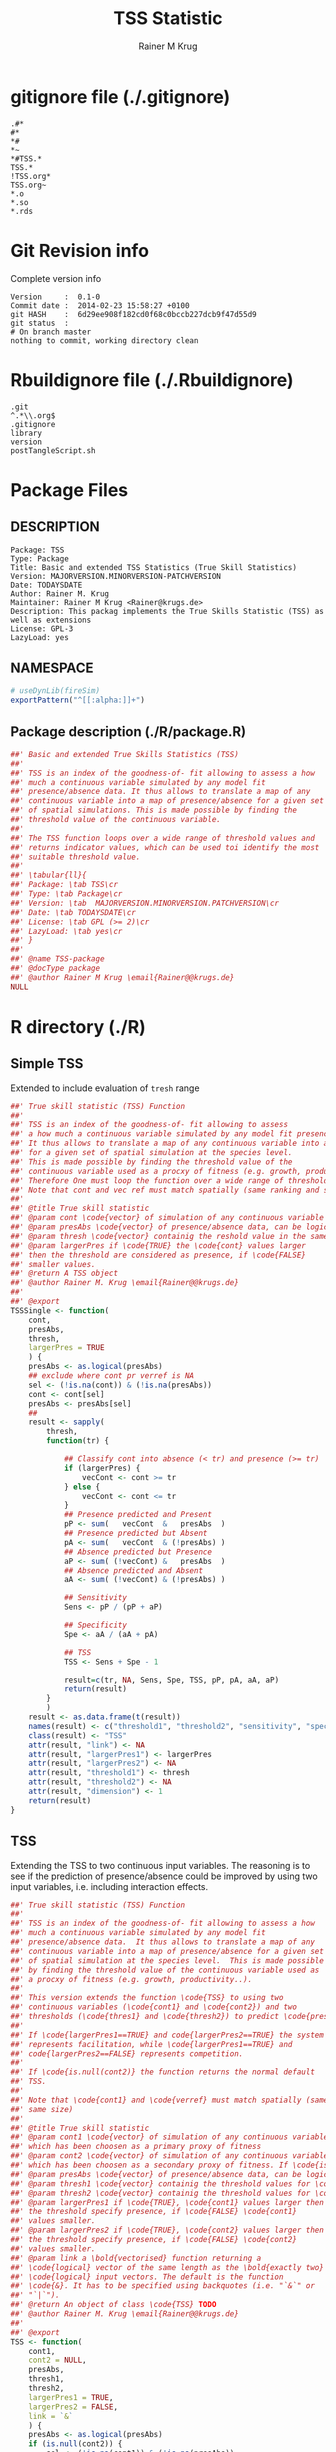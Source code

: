 # -*- org-babel-tangled-file: t; org-babel-tangle-run-postTangleScript: t; -*-

#+TITLE:     TSS Statistic
#+AUTHOR:    Rainer M Krug
#+EMAIL:     Rainer@krugs.de
#+DESCRIPTION: Package to implement basic and extended TSS
#+KEYWORDS: 

:CONFIG:
#+LANGUAGE:  en
#+OPTIONS:   H:3 num:t toc:t \n:nil @:t ::t |:t ^:t -:t f:t *:t <:t
#+OPTIONS:   TeX:t LaTeX:nil skip:nil d:nil todo:t pri:nil tags:not-in-toc
#+INFOJS_OPT: view:nil toc:nil ltoc:t mouse:underline buttons:0 path:http://orgmode.org/org-info.js
#+EXPORT_SELECT_TAGS: export
#+EXPORT_EXCLUDE_TAGS: noexport
#+LINK_UP:   
#+LINK_HOME: 

#+TODO: TODO OPTIMIZE TOGET COMPLETE WAIT VERIFY CHECK CODE DOCUMENTATION | DONE RECEIVED CANCELD 

#+STARTUP: indent hidestars nohideblocks
#+DRAWERS: HIDDEN PROPERTIES STATE CONFIG BABEL OUTPUT LATEXHEADER HTMLHEADER
#+STARTUP: nohidestars hideblocks
:END:
:HTMLHEADER:
#+begin_html
  <div id="subtitle" style="float: center; text-align: center;">
  <p>
Org-babel support for building 
  <a href="http://www.r-project.org/">R</a> packages
  </p>
  <p>
  <a href="http://www.r-project.org/">
  <img src="http://www.r-project.org/Rlogo.jpg"/>
  </a>
  </p>
  </div>
#+end_html
:END:
:LATEXHEADER:
#+LATEX_HEADER: \usepackage{rotfloat}
#+LATEX_HEADER: \definecolor{light-gray}{gray}{0.9}
#+LATEX_HEADER: \lstset{%
#+LATEX_HEADER:     basicstyle=\ttfamily\footnotesize,       % the font that is used for the code
#+LATEX_HEADER:     tabsize=4,                       % sets default tabsize to 4 spaces
#+LATEX_HEADER:     numbers=left,                    % where to put the line numbers
#+LATEX_HEADER:     numberstyle=\tiny,               % line number font size
#+LATEX_HEADER:     stepnumber=0,                    % step between two line numbers
#+LATEX_HEADER:     breaklines=true,                 %!! don't break long lines of code
#+LATEX_HEADER:     showtabs=false,                  % show tabs within strings adding particular underscores
#+LATEX_HEADER:     showspaces=false,                % show spaces adding particular underscores
#+LATEX_HEADER:     showstringspaces=false,          % underline spaces within strings
#+LATEX_HEADER:     keywordstyle=\color{blue},
#+LATEX_HEADER:     identifierstyle=\color{black},
#+LATEX_HEADER:     stringstyle=\color{green},
#+LATEX_HEADER:     commentstyle=\color{red},
#+LATEX_HEADER:     backgroundcolor=\color{light-gray},   % sets the background color
#+LATEX_HEADER:     columns=fullflexible,  
#+LATEX_HEADER:     basewidth={0.5em,0.4em}, 
#+LATEX_HEADER:     captionpos=b,                    % sets the caption position to `bottom'
#+LATEX_HEADER:     extendedchars=false              %!?? workaround for when the listed file is in UTF-8
#+LATEX_HEADER: }
:END:
:BABEL:
#+PROPERTY: exports code
#+PROPERTY: comments yes
#+PROPERTY: padline no
#+PROPERTY: mkdirp yes
#+PROPERTY: var MAJORVERSION=0
#+PROPERTY: var+ MINORVERSION=1
#+PROPERTY: var+ PATCHVERSION=0
#+PROPERTY: var+ GITHASH="testhash" 
#+PROPERTY: var+ GITCOMMITDATE="testdate"
:END:

* Internal configurations                      :noexport:
** Evaluate to run post tangle script
#+begin_src emacs-lisp :results silent :tangle no :exports none
  (add-hook 'org-babel-post-tangle-hook
            (
             lambda () 
                    (call-process-shell-command "./postTangleScript.sh" nil 0 nil)
  ;;              (async-shell-command "./postTangleScript.sh")
  ;;              (ess-load-file (save-window-excursion (replace-regexp-in-string ".org" ".R" buffer-file-name)))))
  ;;              (ess-load-file "nsa.R")))
  ;;              (ess-load-file "spreadSim.R")
                    )
            )
#+end_src

** Post tangle script
#+begin_src sh :results output :tangle ./postTangleScript.sh :var VER=(vc-working-revision (buffer-file-name)) :var STATE=(vc-state (or (buffer-file-name) org-current-export-file))
sed -i '' s/MAJORVERSION/$MAJORVERSION/ ./DESCRIPTION
sed -i '' s/MINORVERSION/$MINORVERSION/ ./DESCRIPTION
sed -i '' s/PATCHVERSION/$PATCHVERSION/ ./DESCRIPTION
sed -i '' s/TODAYSDATE/`date +%Y-%m-%d_%H-%M`/ ./DESCRIPTION

sed -i '' s/MAJORVERSION/$MAJORVERSION/ ./R/package.R
sed -i '' s/MINORVERSION/$MINORVERSION/ ./R/package.R
sed -i '' s/PATCHVERSION/$PATCHVERSION/ ./R/package.R
sed -i '' s/TODAYSDATE/`date +%Y-%m-%d_%H-%M`/ ./R/package.R

Rscript -e "library(roxygen2);roxygenize('.', copy.package=FALSE, unlink.target=FALSE)"
rm -f ./postTangleScript.sh
#+end_src

* gitignore file (./.gitignore)
:PROPERTIES:
:tangle: ./.gitignore
:comments: no
:no-expand: TRUE
:shebang:
:padline: no
:END: 
#+begin_src gitignore
.#*
#*
,*#
,*~
,*#TSS.*
TSS.*
!TSS.org*
TSS.org~
,*.o
,*.so
,*.rds                                                                                                                                                                                                                                                                                                                                                                                                     
#+end_src

* Git Revision info
Complete version info
#+begin_src sh :exports results :results output replace 
  echo "Version     : " $MAJORVERSION.$MINORVERSION-$PATCHVERSION
  echo "Commit date : " `git show -s --format="%ci" HEAD`
  echo "git HASH    : " `git rev-parse HEAD`
  echo "git status  : "
  git status
#+end_src

#+RESULTS:
: Version     :  0.1-0
: Commit date :  2014-02-23 15:58:27 +0100
: git HASH    :  6d29ee908f182cd0f68c0bccb227dcb9f47d55d9
: git status  : 
: # On branch master
: nothing to commit, working directory clean



* Rbuildignore file (./.Rbuildignore)
:PROPERTIES:
:tangle: ./.Rbuildignore
:comments: no
:no-expand: TRUE
:shebang:
:padline: no
:END: 
#+begin_src fundamental
.git  
^.*\\.org$
.gitignore
library
version
postTangleScript.sh
#+end_src



* Package Files
** DESCRIPTION
:PROPERTIES:
:tangle:   ./DESCRIPTION
:padline: no 
:no-expand: TRUE
:comments: no
:END:
#+begin_src fundamental
Package: TSS
Type: Package
Title: Basic and extended TSS Statistics (True Skill Statistics)
Version: MAJORVERSION.MINORVERSION-PATCHVERSION
Date: TODAYSDATE
Author: Rainer M. Krug
Maintainer: Rainer M Krug <Rainer@krugs.de>
Description: This packag implements the True Skills Statistic (TSS) as well as extensions
License: GPL-3
LazyLoad: yes
#+end_src

** NAMESPACE
:PROPERTIES:
:tangle:   ./NAMESPACE
:padline: no 
:no-expand: TRUE
:comments: no
:END:
#+begin_src R
  # useDynLib(fireSim)
  exportPattern("^[[:alpha:]]+")
#+end_src

#+results:

** Package description (./R/package.R)

:PROPERTIES:
:tangle:   ./R/package.R
:eval: nil
:no-expand: TRUE
:comments: no
:END:
#+begin_src R 
##' Basic and extended True Skills Statistics (TSS)
##'
##' TSS is an index of the goodness-of- fit allowing to assess a how
##' much a continuous variable simulated by any model fit
##' presence/absence data. It thus allows to translate a map of any
##' continuous variable into a map of presence/absence for a given set
##' of spatial simulations. This is made possible by finding the
##' threshold value of the continuous variable.
##'
##' The TSS function loops over a wide range of threshold values and
##' returns indicator values, which can be used toi identify the most
##' suitable threshold value.
##' 
##' \tabular{ll}{
##' Package: \tab TSS\cr
##' Type: \tab Package\cr
##' Version: \tab  MAJORVERSION.MINORVERSION.PATCHVERSION\cr
##' Date: \tab TODAYSDATE\cr
##' License: \tab GPL (>= 2)\cr
##' LazyLoad: \tab yes\cr
##' }
##'
##' @name TSS-package
##' @docType package
##' @author Rainer M Krug \email{Rainer@@krugs.de}
NULL
#+end_src

* R directory (./R)
** Simple TSS 
:PROPERTIES:
:tangle:   ./R/TSSSimple.R
:no-expand: TRUE
:comments: yes
:END:
Extended to include evaluation of =tresh= range
#+begin_src R
##' True skill statistic (TSS) Function
##' 
##' TSS is an index of the goodness-of- fit allowing to assess 
##' a how much a continuous variable simulated by any model fit presence ??? absence data.
##' It thus allows to translate a map of any continuous variable into a map of  presence/absence 
##' for a given set of spatial simulation at the species level.
##' This is made possible by finding the threshold value of the 
##' continuous variable used as a procxy of fitness (e.g. growth, productivity..) 
##' Therefore One must loop the function over a wide range of threshold to find the optimal one.
##' Note that cont and vec ref must match spatially (same ranking and same size)
##' 
##' @title True skill statistic
##' @param cont \code{vector} of simulation of any continuous variable which has been choosen as a proxy of fitness
##' @param presAbs \code{vector} of presence/absence data, can be logical
##' @param thresh \code{vector} containig the reshold value in the same unit as cont
##' @param largerPres if \code{TRUE} the \code{cont} values larger
##' then the threshold are considered as presence, if \code{FALSE}
##' smaller values.
##' @return A TSS object
##' @author Rainer M. Krug \email{Rainer@@krugs.de}
##'
##' @export
TSSSingle <- function(
    cont,
    presAbs,
    thresh,
    largerPres = TRUE
    ) {
    presAbs <- as.logical(presAbs)
    ## exclude where cont pr verref is NA
    sel <- (!is.na(cont)) & (!is.na(presAbs))
    cont <- cont[sel]
    presAbs <- presAbs[sel]
    ##
    result <- sapply(
        thresh,
        function(tr) {

            ## Classify cont into absence (< tr) and presence (>= tr)
            if (largerPres) {
                vecCont <- cont >= tr
            } else {
                vecCont <- cont <= tr
            }
            ## Presence predicted and Present
            pP <- sum(   vecCont  &   presAbs  )
            ## Presence predicted but Absent
            pA <- sum(   vecCont  & (!presAbs) )
            ## Absence predicted but Presence
            aP <- sum( (!vecCont) &   presAbs  )
            ## Absence predicted and Absent
            aA <- sum( (!vecCont) & (!presAbs) )
            
            ## Sensitivity
            Sens <- pP / (pP + aP)
            
            ## Specificity
            Spe <- aA / (aA + pA)
            
            ## TSS
            TSS <- Sens + Spe - 1
            
            result=c(tr, NA, Sens, Spe, TSS, pP, pA, aA, aP)
            return(result)
        }
        )
    result <- as.data.frame(t(result))
    names(result) <- c("threshold1", "threshold2", "sensitivity", "specificity", "tss", "pP", "pA", "aA", "aP")
    class(result) <- "TSS"
    attr(result, "link") <- NA
    attr(result, "largerPres1") <- largerPres
    attr(result, "largerPres2") <- NA
    attr(result, "threshold1") <- thresh
    attr(result, "threshold2") <- NA
    attr(result, "dimension") <- 1
    return(result)
}
#+end_src

** TSS
:PROPERTIES:
:tangle:   ./R/TSS.R
:no-expand: TRUE
:comments: yes
:END:
Extending the TSS to two continuous input variables.  The reasoning is
to see if the prediction of presence/absence could be improved by
using two input variables, i.e. including interaction effects.

#+begin_src R
##' True skill statistic (TSS) Function
##' 
##' TSS is an index of the goodness-of- fit allowing to assess a how
##' much a continuous variable simulated by any model fit
##' presence/absence data.  It thus allows to translate a map of any
##' continuous variable into a map of presence/absence for a given set
##' of spatial simulation at the species level.  This is made possible
##' by finding the threshold value of the continuous variable used as
##' a procxy of fitness (e.g. growth, productivity..).
##'
##' This version extends the function \code{TSS} to using two
##' continuous variables (\code{cont1} and \code{cont2}) and two
##' thresholds (\code{thres1} and \code{thresh2}) to predict \code{presAbs}
##'
##' If \code{largerPres1==TRUE} and code{largerPres2==TRUE} the system
##' represents facilitation, while \code{largerPres1==TRUE} and
##' code{largerPres2==FALSE} represents competition.
##'
##' If \code{is.null(cont2)} the function returns the normal default
##' TSS.
##' 
##' Note that \code{cont1} and \code{verref} must match spatially (same ranking and
##' same size)
##' 
##' @title True skill statistic
##' @param cont1 \code{vector} of simulation of any continuous variable
##' which has been choosen as a primary proxy of fitness
##' @param cont2 \code{vector} of simulation of any continuous variable
##' which has been choosen as a secondary proxy of fitness. If \code{is.null(cont2)}, a simple TSS is calculated.
##' @param presAbs \code{vector} of presence/absence data, can be logical
##' @param thresh1 \code{vector} containig the threshold values for \code{cont1} 
##' @param thresh2 \code{vector} containig the threshold values for \code{cont2}
##' @param largerPres1 if \code{TRUE}, \code{cont1} values larger then
##' the threshold specify presence, if \code{FALSE} \code{cont1}
##' values smaller. 
##' @param largerPres2 if \code{TRUE}, \code{cont2} values larger then
##' the threshold specify presence, if \code{FALSE} \code{cont2}
##' values smaller. 
##' @param link a \bold{vectorised} function returning a
##' \code{logical} vector of the same length as the \bold{exactly two}
##' \code{logical} input vectors. The default is the function
##' \code{&}. It has to be specified using backquotes (i.e. "`&`" or
##' "`|`").
##' @return An object of class \code{TSS} TODO
##' @author Rainer M. Krug \email{Rainer@@krugs.de}
##'
##' @export
TSS <- function(
    cont1,
    cont2 = NULL,
    presAbs,
    thresh1,
    thresh2,
    largerPres1 = TRUE,
    largerPres2 = FALSE,
    link = `&`
    ) {
    presAbs <- as.logical(presAbs)
    if (is.null(cont2)) {
        sel <- (!is.na(cont1)) & (!is.na(presAbs))
        cont1 <- cont1[sel]
        presAbs <- presAbs[sel]
        thresh2 <- NA
    } else {
        sel <- (!is.na(cont1)) & (!is.na(cont2)) & (!is.na(presAbs))
        cont1 <- cont1[sel]
        cont2 <- cont2[sel]
        presAbs <- presAbs[sel]
    }
    ##
    result <- sapply(
        thresh1,
        function(tr1) {
            result <- sapply(
                thresh2,
                function(tr2) {
                    ## Classify cont1 and cont2 into absence (< tr)
                    ## and presence (>= tr) depending on largerPres1
                    ## and largerPres2
                    if (largerPres1) {
                        vecCont1 <- cont1 >= tr1
                    } else {
                        vecCont1 <- cont1 <= tr1                        
                    }
                    if (!is.null(cont2)) {
                        if (largerPres2) {
                            vecCont2 <- cont2 >= tr2
                        } else {
                            vecCont2 <- cont2 <= tr2                        
                        }
                        ## Combine vecCont1 and vecCont2 using "link"
                        vecCont <- link(vecCont1, vecCont2)
                    } else {
                        vecCont <- vecCont1
                    }
                    ## Presence predicted and Present
                    pP <- sum(   vecCont &    presAbs  )
                    ## Presence predicted but absent
                    pA <- sum(   vecCont  & (!presAbs) )
                    ## Absence predicted but Present
                    aP <- sum( (!vecCont) &   presAbs  )
                    ## Absence predicted and Absent
                    aA <- sum( (!vecCont) & (!presAbs) )

                    ## --------------------------  
                    ## Sensitivity
                    Sens <- pP / (pP + aP)
                    ## --------------------------  
                    ## Specificity
                    Spe <- aA / (aA + pA)
                    ## --------------------------  
                    ## TSS
                    TSS <- Sens + Spe - 1
                    ## --------------------------  
                    
                    result <- c( tr1, tr2, Sens, Spe, TSS, pP, pA, aA, aP )
                    return(result)
                }
                )
            return(result)
        }
        )
    result <- as.data.frame(t(result))
    names(result) <- c("threshold1", "threshold2", "sensitivity", "specificity", "tss", "pP", "pA", "aA", "aP")
    if (is.null(cont2)) {
        result$threshold2 <- NA
        thresh2 <- NA
        dimension <- 1
    } else {
        dimension <- 2
    }
    class(result) <- "TSS"
    attr(result, "link") <- link
    attr(result, "largerPres1") <- largerPres1
    attr(result, "largerPres2") <- largerPres2
    attr(result, "threshold1") <- thresh1
    attr(result, "threshold2") <- thresh2
    attr(result, "dimension") <- dimension
    return(result)
}
#+end_src

** plot TSS
:PROPERTIES:
:tangle:   ./R/plot.TSS.R
:no-expand: TRUE
:comments: yes
:END:
#+begin_src R 
##' Generic \code{plot} function for TSS Object
##' 
##' @param x object of class \code{TSS}
##' @param ... further arguments for \code{plot} function
##' 
##' @export
plot.TSS <- function(x, ...) {
    if ( attr(x, "dimension")==1 ) {
        plot(
            x$sensitivity ~ x$threshold1,
            ylim = c(-1, 1),
            type = "l",
            lty  = 1,
            ylab = "Sensitivity | SPe | TSS",
            main = "TSS et al"
            )
        lines(
            x$specificity ~ x$threshold1,
            lty=2
            )
        lines(
            x$tss ~ x$threshold1,
            lwd = 2,
            col = 2
            )
        legend(
            x      = "top",
            legend = c("Sensitivity", "Specificity", "TSS"),
            col    = c(1,1,2),
            lwd    = c(1,1,2),
            lty    = c(1,2,1)
            )
    }
}
#+end_src


* src directory (./src)
Not needed
* TODO Tests
* TODO Vignette
* TODO Examples
* package management                                               :noexport:
** build package
#+begin_src sh :results output
R CMD build ./
#+End_src

#+RESULTS:


** check package
#+begin_src sh :results output 
  R CMD check TSS_0.0-1.tar.gz
#+end_src

#+RESULTS:


** INSTALL package
#+begin_src sh :results output :var rckopts="--library=./Rlib"
  R CMD INSTALL 
#+end_src

** load library
#+begin_src :results output :var libname=(file-name-directory buffer-file-name)
## customize the next line as needed: 
.libPaths(new = file.path(getwd(),"Rlib") )
require( basename(libname), character.only=TRUE)
#+end_src

** grep require( 

- if you keep all your source code in this =.org= document, then you do not
  need to do this - instead just type =C-s require(=
- list package dependencies that might need to be dealt with

#+begin_src sh :results output
grep 'require(' R/*
#+end_src

#+RESULTS:


* Package structure and src languages                              :noexport:

- The top level directory may contain these files (and others):

| filename    | filetype      |
|-------------+---------------|
| INDEX       | text          |
| NAMESPACE   | R-like script |
| configure   | Bourne shell  |
| cleanup     | Bourne shell  |
| LICENSE     | text          |
| LICENCE     | text          |
| COPYING     | text          |
| NEWS        | text          |
| DESCRIPTION | [[http://www.debian.org/doc/debian-policy/ch-controlfields.html][DCF]]           |
|-------------+---------------|


 
   and subdirectories
| direname | types of files                                   |
|----------+--------------------------------------------------|
| R        | R                                                |
| data     | various                                          |
| demo     | R                                                |
| exec     | various                                          |
| inst     | various                                          |
| man      | Rd                                               |
| po       | poEdit                                           |
| src      | .c, .cc or .cpp, .f, .f90, .f95, .m, .mm, .M, .h |
| tests    | R, Rout                                          |
|----------+--------------------------------------------------|
|          |                                                  |
   
 [[info:emacs#Specifying%20File%20Variables][info:emacs#Specifying File Variables]]

